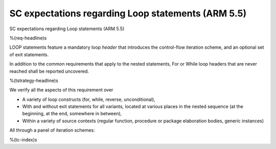 SC expectations regarding Loop statements (ARM 5.5)
===================================================

SC expectations regarding Loop statements (ARM 5.5)

%(req-headline)s

LOOP statements feature a mandatory loop *header* that introduces the
control-flow iteration scheme, and an optional set of exit statements.

In addition to the common requirements that apply to the nested statements,
For or While loop headers that are never reached shall be reported uncovered.

%(tstrategy-headline)s

We verify all the aspects of this requirement over

* A variety of loop constructs (for, while, reverse, unconditional),

* With and without exit statements for all variants, located at various places
  in the nested sequence (at the beginning, at the end, somewhere in between),

* Within a variety of source contexts (regular function, procedure or package
  elaboration bodies, generic instances)

All through a panel of iteration schemes:

%(tc-index)s

